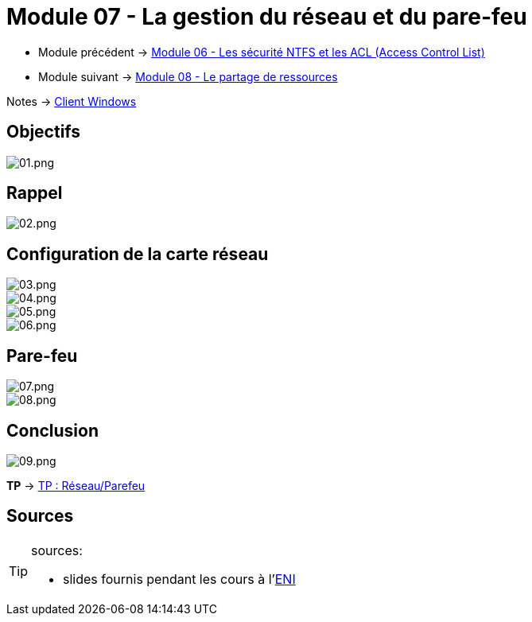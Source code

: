 = Module 07 - La gestion du réseau et du pare-feu
:navtitle: Gestion réseau & pare-feu

* Module précédent -> xref:tssr2023/module-02/client-windows/acl.adoc[Module 06 - Les sécurité NTFS et les ACL (Access Control List)]
* Module suivant -> xref:tssr2023/module-02/client-windows/partage-ressource.adoc[Module 08 - Le partage de ressources]

Notes -> xref:notes:eni-tssr:client-windows.adoc[Client Windows]

== Objectifs

image::tssr2023/module-02/client-windows/network-firewall/01.png[01.png]

== Rappel

image::tssr2023/module-02/client-windows/network-firewall/02.png[02.png]

== Configuration de la carte réseau

image::tssr2023/module-02/client-windows/network-firewall/03.png[03.png]
image::tssr2023/module-02/client-windows/network-firewall/04.png[04.png]
image::tssr2023/module-02/client-windows/network-firewall/05.png[05.png]
image::tssr2023/module-02/client-windows/network-firewall/06.png[06.png]

== Pare-feu

image::tssr2023/module-02/client-windows/network-firewall/07.png[07.png]
image::tssr2023/module-02/client-windows/network-firewall/08.png[08.png]

== Conclusion

image::tssr2023/module-02/client-windows/network-firewall/09.png[09.png]

*TP* -> link:/procedures/eni-tssr/client-windows/network-firewall[TP : Réseau/Parefeu]

== Sources

[TIP]
.sources:
====
* slides fournis pendant les cours à l'link:https://www.eni-ecole.fr/[ENI]
====